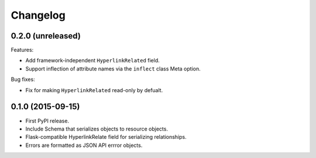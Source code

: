 *********
Changelog
*********

0.2.0 (unreleased)
==================

Features:

* Add framework-independent ``HyperlinkRelated`` field.
* Support inflection of attribute names via the ``inflect`` class Meta option.

Bug fixes:

* Fix for making ``HyperlinkRelated`` read-only by defualt.

0.1.0 (2015-09-15)
==================

* First PyPI release.
* Include Schema that serializes objects to resource objects.
* Flask-compatible HyperlinkRelate field for serializing relationships.
* Errors are formatted as JSON API errror objects.
